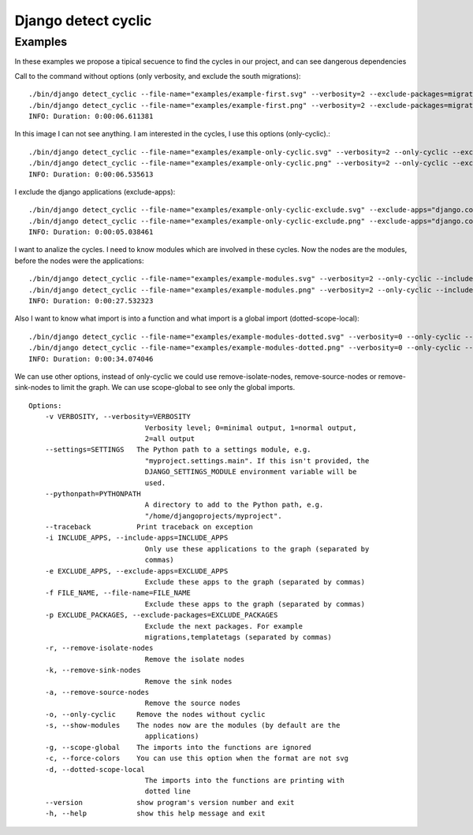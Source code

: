 ====================
Django detect cyclic
====================

Examples
========

In these examples we propose a tipical secuence to find the cycles in our project, and can see dangerous dependencies


Call to the command without options (only verbosity, and exclude the south migrations):

::

    ./bin/django detect_cyclic --file-name="examples/example-first.svg" --verbosity=2 --exclude-packages=migrations
    ./bin/django detect_cyclic --file-name="examples/example-first.png" --verbosity=2 --exclude-packages=migrations
    INFO: Duration: 0:00:06.611381

.. image:: https://github.com/goinnn/django-detect-cyclic/raw/master/examples/example-first.png

In this image I can not see anything. I am interested in the cycles, I use this options (only-cyclic).:

::

    ./bin/django detect_cyclic --file-name="examples/example-only-cyclic.svg" --verbosity=2 --only-cyclic --exclude-packages=migrations
    ./bin/django detect_cyclic --file-name="examples/example-only-cyclic.png" --verbosity=2 --only-cyclic --exclude-packages=migrations
    INFO: Duration: 0:00:06.535613

.. image:: https://github.com/goinnn/django-detect-cyclic/raw/master/examples/example-only-cyclic.png

I exclude the django applications (exclude-apps):

::

    ./bin/django detect_cyclic --file-name="examples/example-only-cyclic-exclude.svg" --exclude-apps="django.contrib.messages,django.contrib.auth,django.contrib.contenttypes,django.contrib.admin" --verbosity=2 --only-cyclic --exclude-packages=migrations
    ./bin/django detect_cyclic --file-name="examples/example-only-cyclic-exclude.png" --exclude-apps="django.contrib.messages,django.contrib.auth,django.contrib.contenttypes,django.contrib.admin" --verbosity=2 --only-cyclic --exclude-packages=migrations
    INFO: Duration: 0:00:05.038461

.. image:: https://github.com/goinnn/django-detect-cyclic/raw/master/examples/example-only-cyclic-exclude.png

I want to analize the cycles. I need to know modules which are involved in these cycles. Now the nodes are the modules, before the nodes were the applications:

::

    ./bin/django detect_cyclic --file-name="examples/example-modules.svg" --verbosity=2 --only-cyclic --include-apps=bpmui,authentication,wfui,cmisadaptor,wfadaptor --show-modules --exclude-packages=migrations
    ./bin/django detect_cyclic --file-name="examples/example-modules.png" --verbosity=2 --only-cyclic --include-apps=bpmui,authentication,wfui,cmisadaptor,wfadaptor --show-modules --exclude-packages=migrations
    INFO: Duration: 0:00:27.532323

.. image:: https://github.com/goinnn/django-detect-cyclic/raw/master/examples/example-modules.png


Also I want to know what import is into a function and what import is a global import (dotted-scope-local):

::

    ./bin/django detect_cyclic --file-name="examples/example-modules-dotted.svg" --verbosity=0 --only-cyclic --include-apps=bpmui,authentication,wfui,cmisadaptor,wfadaptor --show-modules --exclude-packages=migrations --dotted-scope-local
    ./bin/django detect_cyclic --file-name="examples/example-modules-dotted.png" --verbosity=0 --only-cyclic --include-apps=bpmui,authentication,wfui,cmisadaptor,wfadaptor --show-modules --exclude-packages=migrations --dotted-scope-local
    INFO: Duration: 0:00:34.074046

We can use other options, instead of only-cyclic we could use remove-isolate-nodes, remove-source-nodes or remove-sink-nodes to limit the graph.
We can use scope-global to see only the global imports.

::

    Options:
        -v VERBOSITY, --verbosity=VERBOSITY
                                Verbosity level; 0=minimal output, 1=normal output,
                                2=all output
        --settings=SETTINGS   The Python path to a settings module, e.g.
                                "myproject.settings.main". If this isn't provided, the
                                DJANGO_SETTINGS_MODULE environment variable will be
                                used.
        --pythonpath=PYTHONPATH
                                A directory to add to the Python path, e.g.
                                "/home/djangoprojects/myproject".
        --traceback           Print traceback on exception
        -i INCLUDE_APPS, --include-apps=INCLUDE_APPS
                                Only use these applications to the graph (separated by
                                commas)
        -e EXCLUDE_APPS, --exclude-apps=EXCLUDE_APPS
                                Exclude these apps to the graph (separated by commas)
        -f FILE_NAME, --file-name=FILE_NAME
                                Exclude these apps to the graph (separated by commas)
        -p EXCLUDE_PACKAGES, --exclude-packages=EXCLUDE_PACKAGES
                                Exclude the next packages. For example
                                migrations,templatetags (separated by commas)
        -r, --remove-isolate-nodes
                                Remove the isolate nodes
        -k, --remove-sink-nodes
                                Remove the sink nodes
        -a, --remove-source-nodes
                                Remove the source nodes
        -o, --only-cyclic     Remove the nodes without cyclic
        -s, --show-modules    The nodes now are the modules (by default are the
                                applications)
        -g, --scope-global    The imports into the functions are ignored
        -c, --force-colors    You can use this option when the format are not svg
        -d, --dotted-scope-local
                                The imports into the functions are printing with
                                dotted line
        --version             show program's version number and exit
        -h, --help            show this help message and exit
